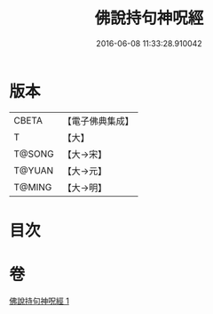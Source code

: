 #+TITLE: 佛說持句神呪經 
#+DATE: 2016-06-08 11:33:28.910042

* 版本
 |     CBETA|【電子佛典集成】|
 |         T|【大】     |
 |    T@SONG|【大→宋】   |
 |    T@YUAN|【大→元】   |
 |    T@MING|【大→明】   |

* 目次

* 卷
[[file:KR6j0581_001.txt][佛說持句神呪經 1]]

